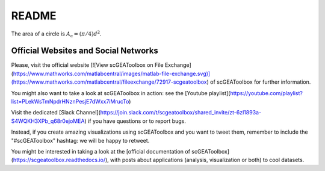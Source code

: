 .. _readme:

README
------

The area of a circle is :math:`A_\text{c} = (\pi/4) d^2`.

Official Websites and Social Networks
=====================================

Please, visit the official website [![View scGEAToolbox on File Exchange](https://www.mathworks.com/matlabcentral/images/matlab-file-exchange.svg)](https://www.mathworks.com/matlabcentral/fileexchange/72917-scgeatoolbox) of scGEAToolbox for further information. 

You might also want to take a look at scGEAToolbox in action: see the [Youtube playlist](https://youtube.com/playlist?list=PLekWsTmNpdrHNznPesjE7dWxx7iMrucTo)

Visit the dedicated [Slack Channel](https://join.slack.com/t/scgeatoolbox/shared_invite/zt-6zl1893a-S4WQKH3XPb_q68r0ejoMEA) if you have questions or to report bugs.

Instead, if you create amazing visualizations using scGEAToolbox and you want to tweet them, remember to include the "#scGEAToolbox" hashtag: we will be happy to retweet.

You might be interested in taking a look at the [official documentation of scGEAToolbox](https://scgeatoolbox.readthedocs.io/), with posts about applications (analysis, visualization or both) to cool datasets.
